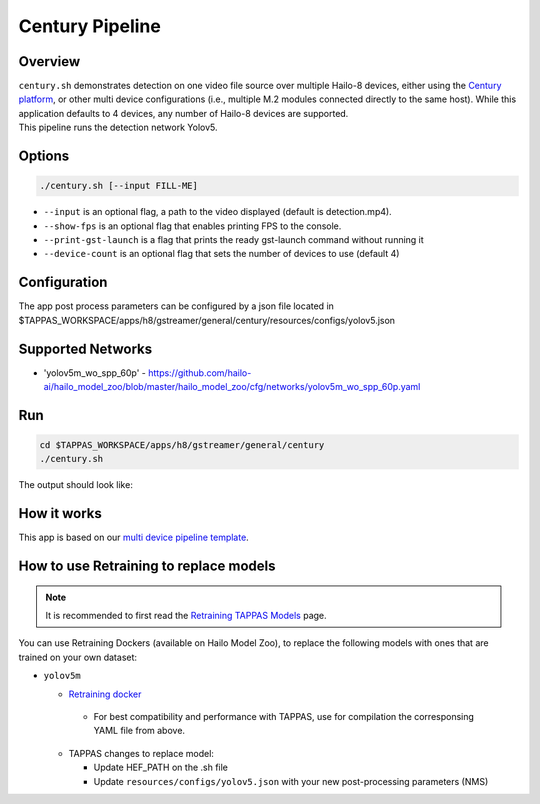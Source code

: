 Century Pipeline
================

Overview
--------

| ``century.sh`` demonstrates detection on one video file source over multiple Hailo-8 devices, either using the `Century platform <https://hailo.ai/product-hailo/hailo-8-century-evaluation-platform/>`_\ , or other multi device configurations (i.e., multiple M.2 modules connected directly to the same host). While this application defaults to 4 devices, any number of Hailo-8 devices are supported.
| This pipeline runs the detection network Yolov5.

Options
-------

.. code-block:: sh

   ./century.sh [--input FILL-ME]


* ``--input`` is an optional flag, a path to the video displayed (default is detection.mp4).
* ``--show-fps``  is an optional flag that enables printing FPS to the console.
* ``--print-gst-launch`` is a flag that prints the ready gst-launch command without running it
* ``--device-count`` is an optional flag that sets the number of devices to use (default 4)

Configuration
-------------

The app post process parameters can be configured by a json file located in $TAPPAS_WORKSPACE/apps/h8/gstreamer/general/century/resources/configs/yolov5.json


Supported Networks
------------------

* 'yolov5m_wo_spp_60p' - https://github.com/hailo-ai/hailo_model_zoo/blob/master/hailo_model_zoo/cfg/networks/yolov5m_wo_spp_60p.yaml

Run
---

.. code-block:: sh

   cd $TAPPAS_WORKSPACE/apps/h8/gstreamer/general/century
   ./century.sh

The output should look like:


.. raw:: html

   <div align="center">
       <img src="readme_resources/pipeline_run.gif" width="600px" height="500px"/>
   </div>


How it works
------------

This app is based on our `multi device pipeline template <../../../../../docs/pipelines/multi_device.rst>`_.

How to use Retraining to replace models
---------------------------------------

.. note:: It is recommended to first read the `Retraining TAPPAS Models <../../../../../docs/write_your_own_application/retraining-tappas-models.rst>`_ page. 

You can use Retraining Dockers (available on Hailo Model Zoo), to replace the following models with ones
that are trained on your own dataset:

- ``yolov5m``

  - `Retraining docker <https://github.com/hailo-ai/hailo_model_zoo/tree/master/training/yolov5>`_

   - For best compatibility and performance with TAPPAS, use for compilation the corresponsing YAML file from above.
  - TAPPAS changes to replace model:

    - Update HEF_PATH on the .sh file
    - Update ``resources/configs/yolov5.json`` with your new post-processing parameters (NMS)